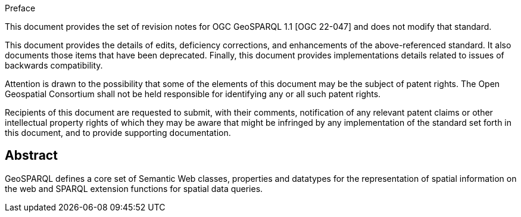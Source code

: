 .Preface

This document provides the set of revision notes for OGC GeoSPARQL 1.1 [OGC 22-047] and does not modify that standard.

This document provides the details of edits, deficiency corrections, and enhancements of the above-referenced standard. It also documents those items that have been deprecated. Finally, this document provides implementations details related to issues of backwards compatibility.

Attention is drawn to the possibility that some of the elements of this document may be the subject of patent rights. The Open Geospatial Consortium shall not be held responsible for identifying any or all such patent rights.

Recipients of this document are requested to submit, with their comments, notification of any relevant patent claims or other intellectual property rights of which they may be aware that might be infringed by any implementation of the standard set forth in this document, and to provide supporting documentation.


[abstract]
== Abstract

GeoSPARQL defines a core set of Semantic Web classes, properties and datatypes for the representation of spatial information on the web and SPARQL extension functions for spatial data queries.
